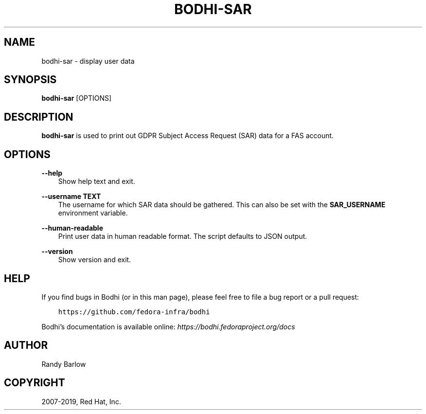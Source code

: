 .\" Man page generated from reStructuredText.
.
.TH "BODHI-SAR" "1" "Jul 25, 2019" "4.1" "bodhi"
.SH NAME
bodhi-sar \- display user data
.
.nr rst2man-indent-level 0
.
.de1 rstReportMargin
\\$1 \\n[an-margin]
level \\n[rst2man-indent-level]
level margin: \\n[rst2man-indent\\n[rst2man-indent-level]]
-
\\n[rst2man-indent0]
\\n[rst2man-indent1]
\\n[rst2man-indent2]
..
.de1 INDENT
.\" .rstReportMargin pre:
. RS \\$1
. nr rst2man-indent\\n[rst2man-indent-level] \\n[an-margin]
. nr rst2man-indent-level +1
.\" .rstReportMargin post:
..
.de UNINDENT
. RE
.\" indent \\n[an-margin]
.\" old: \\n[rst2man-indent\\n[rst2man-indent-level]]
.nr rst2man-indent-level -1
.\" new: \\n[rst2man-indent\\n[rst2man-indent-level]]
.in \\n[rst2man-indent\\n[rst2man-indent-level]]u
..
.SH SYNOPSIS
.sp
\fBbodhi\-sar\fP [OPTIONS]
.SH DESCRIPTION
.sp
\fBbodhi\-sar\fP is used to print out GDPR Subject Access Request (SAR) data for a FAS account.
.SH OPTIONS
.sp
\fB\-\-help\fP
.INDENT 0.0
.INDENT 3.5
Show help text and exit.
.UNINDENT
.UNINDENT
.sp
\fB\-\-username TEXT\fP
.INDENT 0.0
.INDENT 3.5
The username for which SAR data should be gathered. This can also be set with
the \fBSAR_USERNAME\fP environment variable.
.UNINDENT
.UNINDENT
.sp
\fB\-\-human\-readable\fP
.INDENT 0.0
.INDENT 3.5
Print user data in human readable format. The script defaults to JSON output.
.UNINDENT
.UNINDENT
.sp
\fB\-\-version\fP
.INDENT 0.0
.INDENT 3.5
Show version and exit.
.UNINDENT
.UNINDENT
.SH HELP
.sp
If you find bugs in Bodhi (or in this man page), please feel free to file a bug report or a pull
request:
.INDENT 0.0
.INDENT 3.5
.sp
.nf
.ft C
https://github.com/fedora\-infra/bodhi
.ft P
.fi
.UNINDENT
.UNINDENT
.sp
Bodhi’s documentation is available online: \fI\%https://bodhi.fedoraproject.org/docs\fP
.SH AUTHOR
Randy Barlow
.SH COPYRIGHT
2007-2019, Red Hat, Inc.
.\" Generated by docutils manpage writer.
.
